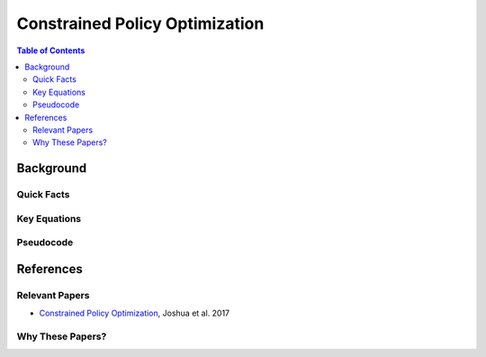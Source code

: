 ============================
Constrained Policy Optimization
============================

.. contents:: Table of Contents


Background
==========

Quick Facts
-----------

Key Equations
-------------

Pseudocode
----------


References
==========

Relevant Papers
---------------

- `Constrained Policy Optimization`_, Joshua et al. 2017

Why These Papers?
-----------------

